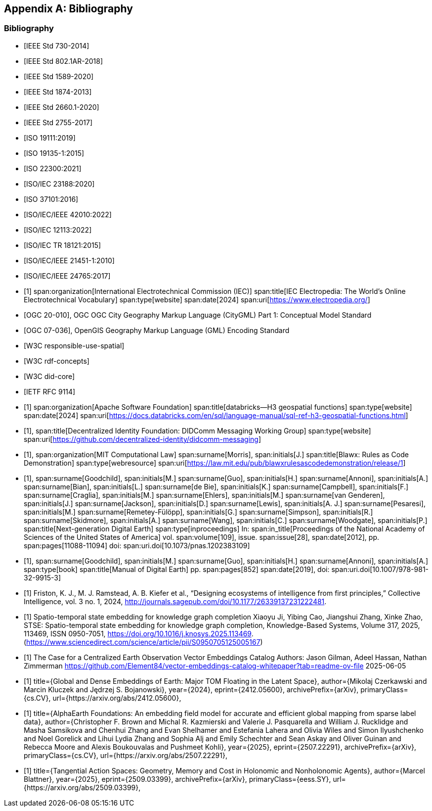 
[appendix,obligation=informative]
== Bibliography

[bibliography]
=== Bibliography

// Standards

// ------------------------------------

// IEEE documents

// ------------------------------------

* [[[IEEE_730_2014,IEEE Std 730-2014]]]

* [[[IEEE_802.1AR_2018,IEEE Std 802.1AR-2018]]]

* [[[IEEE_1589_2020,IEEE Std 1589-2020]]]

* [[[IEEE_1874_2013,IEEE Std 1874-2013]]]

* [[[IEEE_2660.1_2020,IEEE Std 2660.1-2020]]]

* [[[IEEE_2755_2017,IEEE Std 2755-2017]]]


// ------------------------------------

// ISO/IEC documents

// ------------------------------------

* [[[ISO_19111_2019,ISO 19111:2019]]]

* [[[ISO_19135_1_2015,ISO 19135-1:2015]]]

* [[[ISO_22300_2021,ISO 22300:2021]]]

* [[[ISO_IEC_23188_2020,ISO/IEC 23188:2020]]]

* [[[ISO_37101_2016,ISO 37101:2016]]]

* [[[ISO_IEC_IEEE_42010_2022,ISO/IEC/IEEE 42010:2022]]]

* [[[ISO_IEC_12113_2022,ISO/IEC 12113:2022]]]

* [[[ISO_IEC_TR_18121_2015,ISO/IEC TR 18121:2015]]]

// ------------------------------------

// ISO/IEC/IEEE documents

// ------------------------------------

* [[[ISO_IEC_IEEE_21451-1_2010,ISO/IEC/IEEE 21451-1:2010]]]

* [[[ISO_IEC_IEEE_24765_2017,ISO/IEC/IEEE 24765:2017]]]


// ------------------------------------

// IEC Electropedia: The World's Online Electrotechnical Vocabulary

// ------------------------------------

// 20240208 iev autofetch not resolving, using manual option
// * [[[ievterms,IEV]]]

* [[[ievterms_m,1]]]
span:organization[International Electrotechnical Commission (IEC)]
span:title[IEC Electropedia: The World's Online Electrotechnical Vocabulary]
span:type[website]
span:date[2024]
span:uri[https://www.electropedia.org/]


// ------------------------------------

// OGC documents

// ------------------------------------


* [[[ogc_citygml,OGC 20-010]]], OGC OGC City Geography Markup Language (CityGML) Part 1: Conceptual Model Standard

* [[[ogc_gml,OGC 07-036]]], OpenGIS Geography Markup Language (GML) Encoding Standard

// ------------------------------------

// W3C documents

// ------------------------------------

* [[[w3c_respon_spatial,W3C responsible-use-spatial]]]

* [[[w3c_rdf,W3C rdf-concepts]]]

* [[[w3c_did_core,W3C did-core]]]

// IETF documents

* [[[http3_rfc,IETF RFC 9114]]]

// Groups

* [[[H3_geo_functions,1]]]
span:organization[Apache Software Foundation]
span:title[databricks--H3 geospatial functions]
span:type[website]
span:date[2024]
span:uri[https://docs.databricks.com/en/sql/language-manual/sql-ref-h3-geospatial-functions.html]

* [[[didcomm,1]]],
span:title[Decentralized Identity Foundation: DIDComm Messaging Working Group]
span:type[website]
span:uri[https://github.com/decentralized-identity/didcomm-messaging]

* [[[mit_rules_as_code,1]]],
span:organization[MIT Computational Law]
span:surname[Morris], span:initials[J.]
span:title[Blawx: Rules as Code Demonstration]
span:type[webresource]
span:uri[https://law.mit.edu/pub/blawxrulesascodedemonstration/release/1]

* [[[nextgen_de,1]]],
span:surname[Goodchild], span:initials[M.]
span:surname[Guo], span:initials[H.]
span:surname[Annoni], span:initials[A.]
span:surname[Bian], span:initials[L.]
span:surname[de Bie], span:initials[K.]
span:surname[Campbell], span:initials[F.]
span:surname[Craglia], span:initials[M.]
span:surname[Ehlers], span:initials[M.]
span:surname[van Genderen], span:initials[J.]
span:surname[Jackson], span:initials[D.]
span:surname[Lewis], span:initials[A. J.]
span:surname[Pesaresi], span:initials[M.]
span:surname[Remetey-Fülöpp], span:initials[G.]
span:surname[Simpson], span:initials[R.]
span:surname[Skidmore], span:initials[A.]
span:surname[Wang], span:initials[C.]
span:surname[Woodgate], span:initials[P.]
span:title[Next-generation Digital Earth]
span:type[inproceedings]
In: span:in_title[Proceedings of the National Academy of Sciences of the United States of America]
vol. span:volume[109],
issue. span:issue[28],
span:date[2012],
pp. span:pages[11088-11094]
doi: span:uri.doi[10.1073/pnas.1202383109]

* [[[manual_of_de,1]]],
span:surname[Goodchild], span:initials[M.]
span:surname[Guo], span:initials[H.]
span:surname[Annoni], span:initials[A.]
span:type[book]
span:title[Manual of Digital Earth]
pp. span:pages[852]
span:date[2019],
doi: span:uri.doi[10.1007/978-981-32-9915-3]

* [[[Ecosystems_intelligence, 1]]]
 Friston, K. J., M. J. Ramstead, A. B. Kiefer et al., “Designing ecosystems of intelligence from first principles,” Collective Intelligence, vol. 3 no. 1, 2024, http://journals.sagepub.com/doi/10.1177/26339137231222481.


* [[[stse, 1]]]
Spatio-temporal state embedding for knowledge graph completion
Xiaoyu Ji, Yibing Cao, Jiangshui Zhang, Xinke Zhao,
STSE: Spatio-temporal state embedding for knowledge graph completion,
Knowledge-Based Systems,
Volume 317,
2025,
113469,
ISSN 0950-7051,
https://doi.org/10.1016/j.knosys.2025.113469.
(https://www.sciencedirect.com/science/article/pii/S0950705125005167)

* [[[Element_84,1]]]
The Case for a Centralized Earth Observation Vector Embeddings Catalog
Authors: Jason Gilman, Adeel Hassan, Nathan Zimmerman
https://github.com/Element84/vector-embeddings-catalog-whitepaper?tab=readme-ov-file
2025-06-05

* [[[Embeddings_of_Earth, 1]]]
      title={Global and Dense Embeddings of Earth: Major TOM Floating in the Latent Space}, 
      author={Mikolaj Czerkawski and Marcin Kluczek and Jędrzej S. Bojanowski},
      year={2024},
      eprint={2412.05600},
      archivePrefix={arXiv},
      primaryClass={cs.CV},
      url={https://arxiv.org/abs/2412.05600}, 

* [[[AlphaEarth,1]]]
      title={AlphaEarth Foundations: An embedding field model for accurate and efficient global mapping from sparse label data}, 
      author={Christopher F. Brown and Michal R. Kazmierski and Valerie J. Pasquarella and William J. Rucklidge and Masha Samsikova and Chenhui Zhang and Evan Shelhamer and Estefania Lahera and Olivia Wiles and Simon Ilyushchenko and Noel Gorelick and Lihui Lydia Zhang and Sophia Alj and Emily Schechter and Sean Askay and Oliver Guinan and Rebecca Moore and Alexis Boukouvalas and Pushmeet Kohli},
      year={2025},
      eprint={2507.22291},
      archivePrefix={arXiv},
      primaryClass={cs.CV},
      url={https://arxiv.org/abs/2507.22291}, 

* [[[blattner, 1]]]
      title={Tangential Action Spaces: Geometry, Memory and Cost in Holonomic and Nonholonomic Agents}, 
      author={Marcel Blattner},
      year={2025},
      eprint={2509.03399},
      archivePrefix={arXiv},
      primaryClass={eess.SY},
      url={https://arxiv.org/abs/2509.03399},
